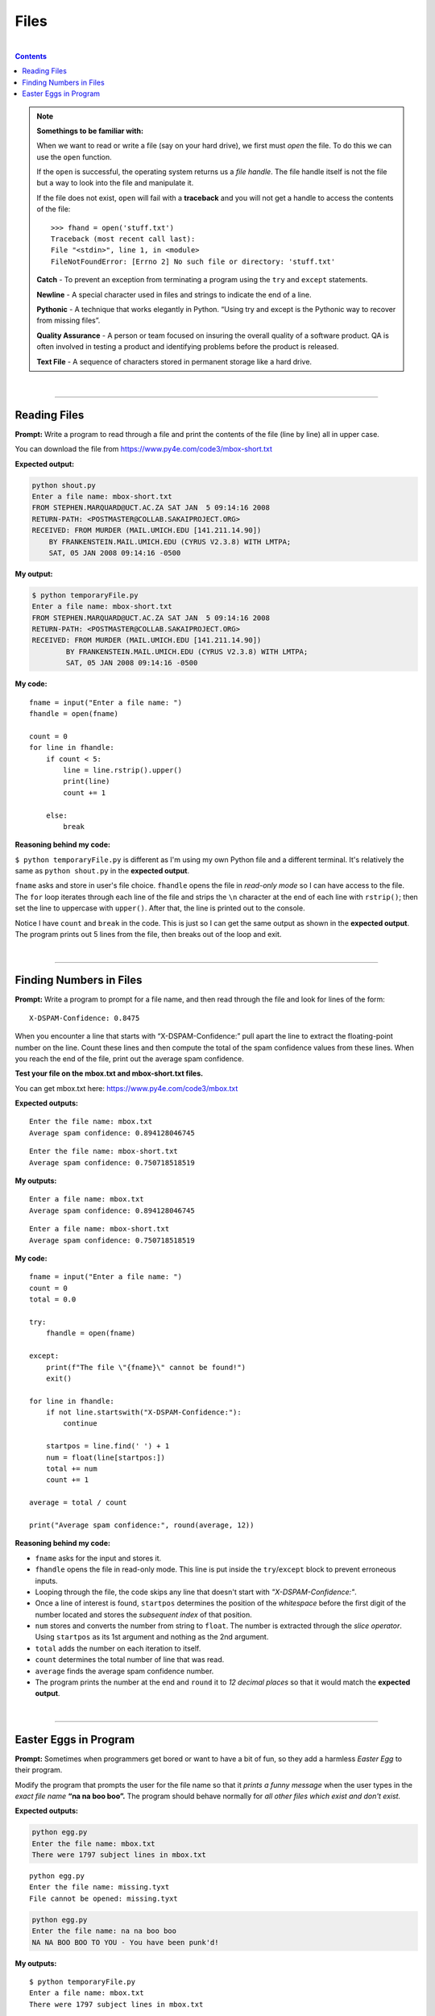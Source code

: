 Files
=====

|

.. contents:: Contents
    :local:

.. note::

    **Somethings to be familiar with:**

    When we want to read or write a file (say on your hard drive), we first must *open* the file. To do this we can use the ``open`` function.

    If the ``open`` is successful, the operating system returns us a *file handle*. The file handle itself is not the file but a way to look into the file and manipulate it.

    If the file does not exist, ``open`` will fail with a **traceback** and you will not get a handle to access the contents of the file:
    ::

        >>> fhand = open('stuff.txt')
        Traceback (most recent call last):
        File "<stdin>", line 1, in <module>
        FileNotFoundError: [Errno 2] No such file or directory: 'stuff.txt'

    **Catch** - To prevent an exception from terminating a program using the ``try`` and ``except`` statements. 
    
    **Newline** - A special character used in files and strings to indicate the end of a line. 
    
    **Pythonic** - A technique that works elegantly in Python. “Using try and except is the Pythonic way to recover from missing files”. 
    
    **Quality Assurance** - A person or team focused on insuring the overall quality of a software product. QA is often involved in testing a product and identifying problems before the product is released. 
    
    **Text File** - A sequence of characters stored in permanent storage like a hard drive.

|

----

Reading Files
-------------

**Prompt:** Write a program to read through a file and print the contents of the file (line by line) all in upper case.

You can download the file from https://www.py4e.com/code3/mbox-short.txt

**Expected output:**

.. code-block:: text

    python shout.py
    Enter a file name: mbox-short.txt
    FROM STEPHEN.MARQUARD@UCT.AC.ZA SAT JAN  5 09:14:16 2008
    RETURN-PATH: <POSTMASTER@COLLAB.SAKAIPROJECT.ORG>
    RECEIVED: FROM MURDER (MAIL.UMICH.EDU [141.211.14.90])
        BY FRANKENSTEIN.MAIL.UMICH.EDU (CYRUS V2.3.8) WITH LMTPA;
        SAT, 05 JAN 2008 09:14:16 -0500

**My output:**

.. code-block:: text

    $ python temporaryFile.py 
    Enter a file name: mbox-short.txt
    FROM STEPHEN.MARQUARD@UCT.AC.ZA SAT JAN  5 09:14:16 2008
    RETURN-PATH: <POSTMASTER@COLLAB.SAKAIPROJECT.ORG>
    RECEIVED: FROM MURDER (MAIL.UMICH.EDU [141.211.14.90])
            BY FRANKENSTEIN.MAIL.UMICH.EDU (CYRUS V2.3.8) WITH LMTPA;
            SAT, 05 JAN 2008 09:14:16 -0500

**My code:**
::

    fname = input("Enter a file name: ")
    fhandle = open(fname)

    count = 0
    for line in fhandle:
        if count < 5:
            line = line.rstrip().upper()
            print(line)
            count += 1
        
        else:
            break

**Reasoning behind my code:**

``$ python temporaryFile.py`` is different as I'm using my own Python file and a different terminal. It's relatively the same as ``python shout.py`` in the **expected output**.

``fname`` asks and store in user's file choice. ``fhandle`` opens the file in *read-only mode* so I can have access to the file. The ``for`` loop iterates through each line of the file and strips the ``\n`` character at the end of each line with ``rstrip()``; then set the line to uppercase with ``upper()``. After that, the line is printed out to the console.

Notice I have ``count`` and ``break`` in the code. This is just so I can get the same output as shown in the **expected output**. The program prints out 5 lines from the file, then breaks out of the loop and exit.

|

----

Finding Numbers in Files
------------------------

**Prompt:** Write a program to prompt for a file name, and then read through the file and look for lines of the form:
::

    X-DSPAM-Confidence: 0.8475

When you encounter a line that starts with “X-DSPAM-Confidence:” pull apart the line to extract the floating-point number on the line. Count these lines and then compute the total of the spam confidence values from these lines. When you reach the end of the file, print out the average spam confidence.

**Test your file on the mbox.txt and mbox-short.txt files.**

You can get mbox.txt here: https://www.py4e.com/code3/mbox.txt

**Expected outputs:**
::

    Enter the file name: mbox.txt
    Average spam confidence: 0.894128046745

::

    Enter the file name: mbox-short.txt
    Average spam confidence: 0.750718518519

**My outputs:**
::

    Enter a file name: mbox.txt
    Average spam confidence: 0.894128046745

::

    Enter a file name: mbox-short.txt
    Average spam confidence: 0.750718518519

**My code:**
::

    fname = input("Enter a file name: ")
    count = 0
    total = 0.0

    try:
        fhandle = open(fname)

    except:
        print(f"The file \"{fname}\" cannot be found!")
        exit()

    for line in fhandle:
        if not line.startswith("X-DSPAM-Confidence:"):
            continue

        startpos = line.find(' ') + 1
        num = float(line[startpos:])
        total += num
        count += 1

    average = total / count

    print("Average spam confidence:", round(average, 12))

**Reasoning behind my code:**

- ``fname`` asks for the input and stores it.
- ``fhandle`` opens the file in read-only mode. This line is put inside the ``try``/``except`` block to prevent erroneous inputs.
- Looping through the file, the code skips any line that doesn't start with *"X-DSPAM-Confidence:"*.
- Once a line of interest is found, ``startpos`` determines the position of the *whitespace* before the first digit of the number located and stores the *subsequent index* of that position.
- ``num`` stores and converts the number from string to ``float``. The number is extracted through the *slice operator*. Using ``startpos`` as its 1st argument and nothing as the 2nd argument.
- ``total`` adds the number on each iteration to itself.
- ``count`` determines the total number of line that was read.
- ``average`` finds the average spam confidence number.
- The program prints the number at the end and ``round`` it to *12 decimal places* so that it would match the **expected output**.

|

----

Easter Eggs in Program
----------------------

**Prompt:** Sometimes when programmers get bored or want to have a bit of fun, so they add a harmless *Easter Egg* to their program.

Modify the program that prompts the user for the file name so that it *prints a funny message* when the user types in the *exact file name* **“na na boo boo”.** The program should behave normally for *all other files which exist and don't exist.*

**Expected outputs:**

.. code-block:: text

    python egg.py
    Enter the file name: mbox.txt
    There were 1797 subject lines in mbox.txt

::

    python egg.py
    Enter the file name: missing.tyxt
    File cannot be opened: missing.tyxt

.. code-block:: text

    python egg.py
    Enter the file name: na na boo boo
    NA NA BOO BOO TO YOU - You have been punk'd!

**My outputs:**
::

    $ python temporaryFile.py 
    Enter a file name: mbox.txt
    There were 1797 subject lines in mbox.txt

::

    $ python temporaryFile.py 
    Enter a file name: missing.tyxt
    File cannot be opened: missing.tyxt

::

    $ python temporaryFile.py 
    Enter a file name: na na boo boo
    NA NA BOO BOO TO YOU - You have been punk'd!

**My code:**
::

    fname = input("Enter a file name: ")
    count = 0

    if fname == "na na boo boo":
        print("NA NA BOO BOO TO YOU - You have been punk'd!")
        exit()

    try:
        fhandle = open(fname)

    except:
        print("File cannot be opened:", fname)
        exit()

    for line in fhandle:
        if not line.startswith("Subject"):
            continue

        count += 1

    print(f"There were {count} subject lines in {fname}")

**Reasoning behind my code:**

- ``fname`` asks and stores user input.
- ``count`` determines the ``for`` loop's number of iteration.
- The ``if`` statement checks for the specific string **"na na boo boo"** as input and outputs an *Easter Egg.*
- The ``for`` loop skips all line except ones containing a **subject line.** This part of the code was not specifically requested by the prompt but I made it anyway to match the **expected output.**
- The ``print`` line shows one way to format the output. There are many ways to go about doing this.